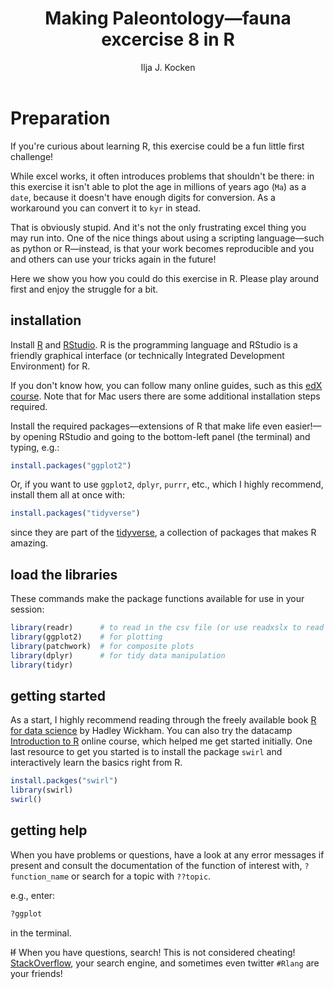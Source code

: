 #+TITLE: Making Paleontology---fauna excercise 8 in R
#+OPTIONS: ^:{}
#+PROPERTY: header-args:R  :session *R* :exports both :results output :eval no-export
#+AUTHOR: Ilja J. Kocken

#+begin_src R :exports none :results none
  options(crayon.enabled = FALSE)
#+end_src

* Preparation
If you're curious about learning R, this exercise could be a fun little first
challenge!

While excel works, it often introduces problems that shouldn't be there: in
this exercise it isn't able to plot the age in millions of years ago (~Ma~) as a
~date~, because it doesn't have enough digits for conversion. As a workaround you
can convert it to ~kyr~ in stead.

That is obviously stupid. And it's not the only frustrating excel thing you may
run into. One of the nice things about using a scripting language---such as
python or R---instead, is that your work becomes reproducible and you and
others can use your tricks again in the future!

Here we show you how you could do this exercise in R. Please play around first
and enjoy the struggle for a bit.

** installation
Install [[https://www.r-project.org/][R]] and [[https://rstudio.com/][RStudio]]. R is the programming language and RStudio is a friendly
graphical interface (or technically Integrated Development Environment) for R.

If you don't know how, you can follow many online guides, such as this [[https://courses.edx.org/courses/UTAustinX/UT.7.01x/3T2014/56c5437b88fa43cf828bff5371c6a924/][edX course]].
Note that for Mac users there are some additional installation steps required.

Install the required packages---extensions of R that make life even
easier!---by opening RStudio and going to the bottom-left panel (the terminal)
and typing, e.g.:

#+begin_src R :eval never
  install.packages("ggplot2")
#+end_src

Or, if you want to use ~ggplot2~, ~dplyr~, ~purrr~, etc., which I highly recommend,
install them all at once with:

#+begin_src R :eval never
  install.packages("tidyverse")
#+end_src

since they are part of the [[https://www.tidyverse.org/][tidyverse]], a collection of packages that makes R
amazing.

** load the libraries
These commands make the package functions available for use in your session:
#+begin_src R :results output
  library(readr)      # to read in the csv file (or use readxslx to read in excel files)
  library(ggplot2)    # for plotting
  library(patchwork)  # for composite plots
  library(dplyr)      # for tidy data manipulation
  library(tidyr)
#+end_src

#+RESULTS:
#+begin_example

Attaching package: ‘dplyr’

The following objects are masked from ‘package:stats’:

    filter, lag

The following objects are masked from ‘package:base’:

    intersect, setdiff, setequal, union
#+end_example

** getting started
As a start, I highly recommend reading through the freely available book [[https://r4ds.had.co.nz/][R for
data science]] by Hadley Wickham. You can also try the datacamp [[https://www.datacamp.com/courses/free-introduction-to-r][Introduction to R]]
online course, which helped me get started initially. One last resource to get
you started is to install the package ~swirl~ and interactively learn the basics
right from R.

#+begin_src R :eval never
  install.packges("swirl")
  library(swirl)
  swirl()
#+end_src

** getting help
When you have problems or questions, have a look at any error messages if
present and consult the documentation of the function of interest with,
~?function_name~ or search for a topic with ~??topic~.

e.g., enter:
#+begin_src R :eval never
 ?ggplot
#+end_src
in the terminal.

+If+ When you have questions, search! This is not considered cheating!
[[https://stackoverflow.com/][StackOverflow]], your search engine, and sometimes even twitter ~#Rlang~ are your
friends!
